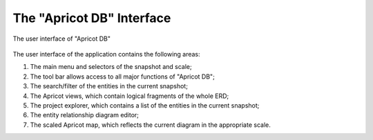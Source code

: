 The "Apricot DB" Interface
--------------------------

.. figure:: figures/apricot-main-screen.jpg
   :align: center

   The user interface of "Apricot DB"

The user interface of the application contains the following areas:

1. The main menu and selectors of the snapshot and scale;
2. The tool bar allows access to all major functions of "Apricot DB";
3. The search/filter of the entities in the current snapshot;
4. The Apricot views, which contain logical fragments of the whole ERD;
5. The project explorer, which contains a list of the entities in the current snapshot;
6. The entity relationship diagram editor;
7. The scaled Apricot map, which reflects the current diagram in the appropriate scale.

